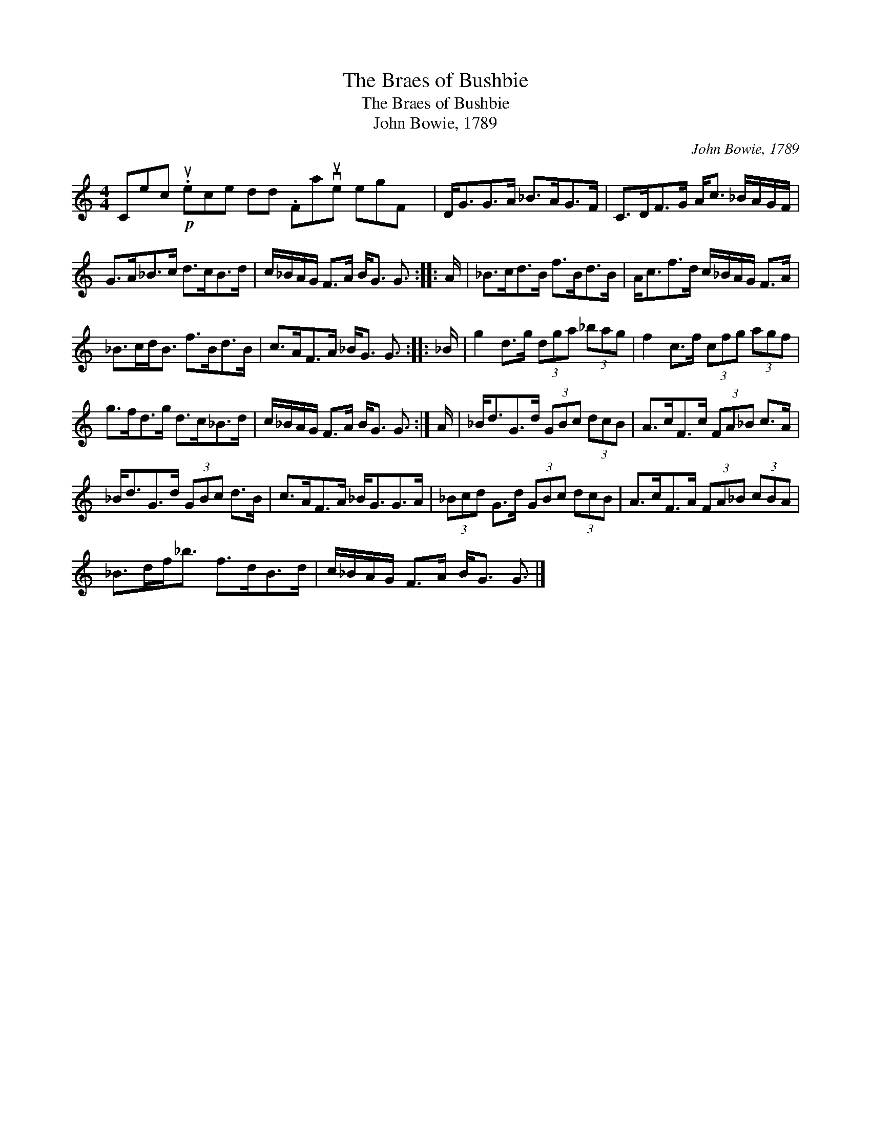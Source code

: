 X:1
T:The Braes of Bushbie
T:The Braes of Bushbie
T:John Bowie, 1789
C:John Bowie, 1789
L:1/8
M:4/4
K:C
V:1 treble 
V:1
 Cec!p! (1789:2:11.uece dd .Favue egF x7/64 | D<GG>A _B>AG>F | C>DF>G A<c _B/A/G/F/ | %3
 G>A_B>c d>cB>d | c/_B/A/G/ F>A B<G G3/2 :: A/ | _B>cd>B f>Bd>B | A<cf>d c/_B/A/G/ F>A | %8
 _B>cd<B f>Bd>B | c>AF>A _B<G G3/2 :: _B/ | g2 d>g (3dga (3_bag | f2 c>f (3cfg (3agf | %13
 g>fd>g d>c_B>d | c/_B/A/G/ F>A B<G G3/2 :| A/ | _B<dG>d (3GBc (3dcB | A>cF>c (3FA_B c>A | %18
 _B<dG>d (3GBc d>B | c>AF>A _B<GG>A | (3_Bcd G>d (3GBc (3dcB | A>cF>A (3FA_B (3cBA | %22
 _B>df<_b f>dB>d | c/_B/A/G/ F>A B<G G3/2 |] %24

